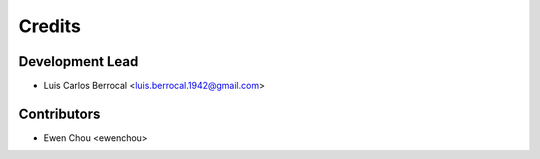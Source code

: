 =======
Credits
=======

Development Lead
----------------

* Luis Carlos Berrocal <luis.berrocal.1942@gmail.com>

Contributors
------------

* Ewen Chou <ewenchou>
